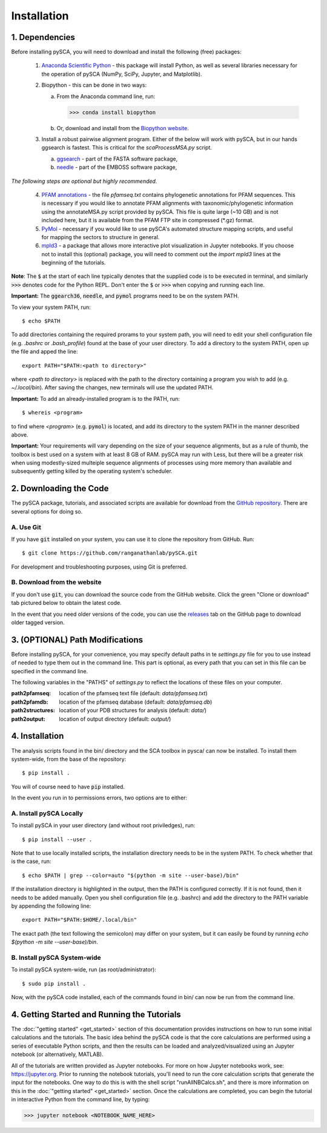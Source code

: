 ============
Installation
============

1. Dependencies
===============

Before installing pySCA, you will need to download and install the following
(free) packages:

    1) `Anaconda Scientific Python <https://www.anaconda.com/distribution/>`_
       - this package will install Python, as well as several libraries
       necessary for the operation of pySCA (NumPy, SciPy, Jupyter, and
       Matplotlib).

    2) Biopython - this can be done in two ways:

       a. From the Anaconda command line, run:

          >>> conda install biopython

       b. Or, download and install from the `Biopython website
          <https://biopython.org/wiki/Download>`_.

    3) Install a robust pairwise alignment program. Either of the below will
       work with pySCA, but in our hands ggsearch is fastest. This is critical
       for the `scaProcessMSA.py` script.

       a. `ggsearch
          <http://fasta.bioch.virginia.edu/fasta_www2/fasta_down.shtml>`_ -
          part of the FASTA software package,

       b. `needle <ftp://emboss.open-bio.org/pub/EMBOSS/>`_ - part of the
          EMBOSS software package,

*The following steps are optional but highly recommended.*	

    4) `PFAM annotations
       <ftp://ftp.ebi.ac.uk/pub/databases/Pfam/current_release/database_files/pfamseq.txt.gz>`_ -
       the file `pfamseq.txt` contains phylogenetic annotations for PFAM
       sequences. This is necessary if you would like to annotate PFAM
       alignments with taxonomic/phylogenetic information using the
       annotateMSA.py script provided by pySCA. This file is quite large (~10
       GB) and is not included here, but it is available from the PFAM FTP
       site in compressed (\*.gz) format.

    5) `PyMol <https://pymol.org/2/>`_ - necessary if you would like to
       use pySCA's automated structure mapping scripts, and useful for mapping
       the sectors to structure in general.

    6) `mpld3 <http://mpld3.github.io/>`_ - a package that allows more
       interactive plot visualization in Jupyter notebooks. If you choose not to
       install this (optional) package, you will need to comment out the
       `import mpld3` lines at the beginning of the tutorials.

**Note**: The :code:`$` at the start of each line typically denotes that the
supplied code is to be executed in terminal, and similarly :code:`>>>` denotes
code for the Python REPL. Don't enter the :code:`$`  or :code:`>>>` when
copying and running each line.

**Important:** The :code:`ggearch36`, :code:`needle`, and :code:`pymol`
programs need to be on the system PATH.

To view your system PATH, run::

  $ echo $PATH

To add directories containing the required prorams to your system path, you
will need to edit your shell configuration file (e.g. `.bashrc` or
`.bash_profile`) found at the base of your user directory. To add a directory
to the system PATH, open up the file and apped the line::

  export PATH="$PATH:<path to directory>"

where `<path to directory>` is replaced with the path to the directory
containing a program you wish to add (e.g. `~/.local/bin`). After saving the
changes, new terminals will use the updated PATH.

**Important:** To add an already-installed program is to the PATH, run::

  $ whereis <program>

to find where `<program>` (e.g. :code:`pymol`) is located, and add its
directory to the system PATH in the manner described above. 

**Important:** Your requirements will vary depending on the size of your
sequence alignments, but as a rule of thumb, the toolbox is best used on a
system with at least 8 GB of RAM. pySCA may run with Less, but there will be a
greater risk when using modestly-sized multeiple sequence alignments of
processes using more memory than available and subsequently getting killed by
the operating system's scheduler.


2. Downloading the Code
=======================

The pySCA package, tutorials, and associated scripts are available for download
from the `GitHub repository <https://github.com/ranganathanlab/pySCA>`_. There
are several options for doing so.

A. Use Git
-----------

If you have :code:`git` installed on your system, you can use it to clone the
repository from GitHub. Run::

  $ git clone https://github.com/ranganathanlab/pySCA.git

For development and troubleshooting purposes, using Git is preferred.

B. Download from the website
----------------------------

If you don't use :code:`git`, you can download the source code from the GitHub
website. Click the green "Clone or download" tab pictured below to obtain the
latest code.

.. image:: _static/github-download-screenshot.png

In the event that you need older versions of the code, you can use the
`releases <https://github.com/ranganathanlab/pySCA/releases>`_ tab on the
GitHub page to download older tagged version.


3. (OPTIONAL) Path Modifications
================================

Before installing pySCA, for your convenience, you may specify default paths in
te `settings.py` file for you to use instead of needed to type them out in the
command line. This part is optional, as every path that you can set in this
file can be specified in the command line.

The following variables in the "PATHS" of `settings.py` to reflect the
locations of these files on your computer.

:path2pfamseq: location of the pfamseq text file (default: `data/pfamseq.txt`)

:path2pfamdb: location of the pfamseq database (default: `data/pfamseq.db`)

:path2structures: location of your PDB structures for analysis (default:
                  `data/`)

:path2output: location of output directory (default: `output/`)


4. Installation
===============

The analysis scripts found in the bin/ directory and the SCA toolbox in pysca/
can now be installed. To install them system-wide, from the base of the
repository::

  $ pip install .

You will of course need to have :code:`pip` installed.

In the event you run in to permissions errors, two options are to either:

A. Install pySCA Locally
------------------------

To install pySCA in your user directory (and without root priviledges), run::

  $ pip install --user .

Note that to use locally installed scripts, the installation directory needs to
be in the system PATH. To check whether that is the case, run::

  $ echo $PATH | grep --color=auto "$(python -m site --user-base)/bin"

If the installation directory is highlighted in the output, then the PATH is
configured correctly. If it is not found, then it needs to be added manually.
Open you shell configuration file (e.g. .bashrc) and add the directory to the
PATH variable by appending the following line::

  export PATH="$PATH:$HOME/.local/bin"

The exact path (the text following the semicolon) may differ on your system,
but it can easily be found by running `echo $(python -m site --user-base)/bin`.

B. Install pySCA System-wide
----------------------------

To install pySCA system-wide, run (as root/administrator)::

   $ sudo pip install .

Now, with the pySCA code installed, each of the commands found in bin/ can now
be run from the command line.


4. Getting Started and Running the Tutorials
============================================

The :doc:`"getting started" <get_started>` section of this documentation
provides instructions on how to run some initial calculations and the
tutorials. The basic idea behind the pySCA code is that the core calculations
are performed using a series of executable Python scripts, and then the results
can be loaded and analyzed/visualized using an Jupyter notebook (or
alternatively, MATLAB).

All of the tutorials are written provided as Jupyter notebooks. For more on
how Jupyter notebooks work, see: `<https://jupyter.org>`_. Prior to running the
notebook tutorials, you'll need to run the core calculation scripts that
generate the input for the notebooks. One way to do this is with the shell
script "runAllNBCalcs.sh", and there is more information on this in the
:doc:`"getting started" <get_started>` section. Once the calculations are
completed, you can begin the tutorial in interactive Python from the command
line, by typing:

>>> jupyter notebook <NOTEBOOK_NAME_HERE>
